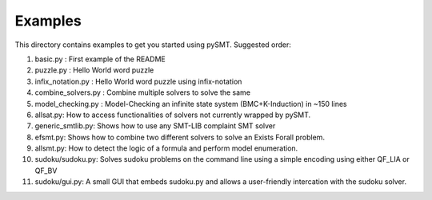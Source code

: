 Examples
========

This directory contains examples to get you started using
pySMT. Suggested order:

1. basic.py : First example of the README
2. puzzle.py : Hello World word puzzle
3. infix_notation.py : Hello World word puzzle using infix-notation
4. combine_solvers.py : Combine multiple solvers to solve the same
5. model_checking.py : Model-Checking an infinite state system (BMC+K-Induction) in ~150 lines
6. allsat.py: How to access functionalities of solvers not currently wrapped by pySMT.
7. generic_smtlib.py: Shows how to use any SMT-LIB complaint SMT solver
8. efsmt.py: Shows how to combine two different solvers to solve an Exists Forall problem.
9. allsmt.py: How to detect the logic of a formula and perform model enumeration.
10. sudoku/sudoku.py: Solves sudoku problems on the command line using a simple encoding using either QF_LIA or QF_BV
11. sudoku/gui.py: A small GUI that embeds sudoku.py and allows a user-friendly intercation with the sudoku solver.
